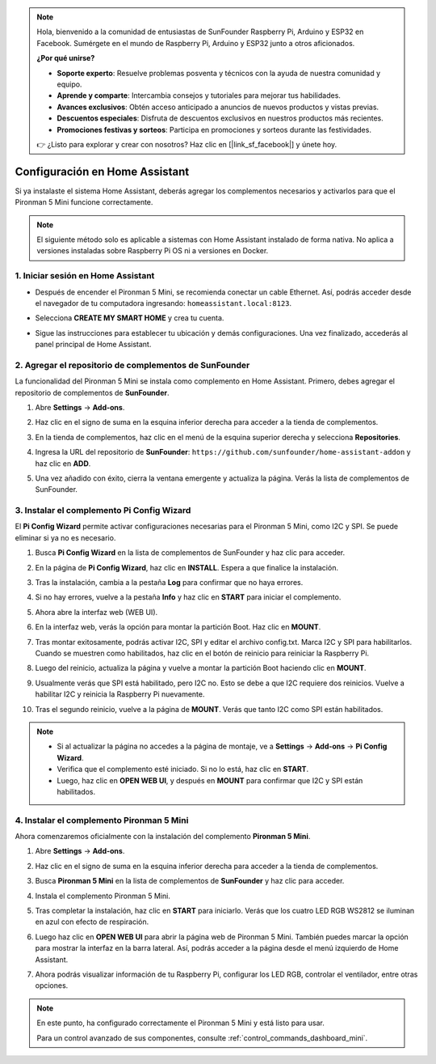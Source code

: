 .. note::

    Hola, bienvenido a la comunidad de entusiastas de SunFounder Raspberry Pi, Arduino y ESP32 en Facebook. Sumérgete en el mundo de Raspberry Pi, Arduino y ESP32 junto a otros aficionados.

    **¿Por qué unirse?**

    - **Soporte experto**: Resuelve problemas posventa y técnicos con la ayuda de nuestra comunidad y equipo.
    - **Aprende y comparte**: Intercambia consejos y tutoriales para mejorar tus habilidades.
    - **Avances exclusivos**: Obtén acceso anticipado a anuncios de nuevos productos y vistas previas.
    - **Descuentos especiales**: Disfruta de descuentos exclusivos en nuestros productos más recientes.
    - **Promociones festivas y sorteos**: Participa en promociones y sorteos durante las festividades.

    👉 ¿Listo para explorar y crear con nosotros? Haz clic en [|link_sf_facebook|] y únete hoy.

Configuración en Home Assistant
============================================

Si ya instalaste el sistema Home Assistant, deberás agregar los complementos necesarios y activarlos para que el Pironman 5 Mini funcione correctamente.

.. note::

    El siguiente método solo es aplicable a sistemas con Home Assistant instalado de forma nativa. No aplica a versiones instaladas sobre Raspberry Pi OS ni a versiones en Docker.

1. Iniciar sesión en Home Assistant
--------------------------------------------

* Después de encender el Pironman 5 Mini, se recomienda conectar un cable Ethernet. Así, podrás acceder desde el navegador de tu computadora ingresando: ``homeassistant.local:8123``.

  .. image:: img/home_login.png
   :width: 90%


* Selecciona **CREATE MY SMART HOME** y crea tu cuenta.

  .. image:: img/home_account.png
   :width: 90%

* Sigue las instrucciones para establecer tu ubicación y demás configuraciones. Una vez finalizado, accederás al panel principal de Home Assistant.

  .. image:: img/home_dashboard.png
   :width: 90%


2. Agregar el repositorio de complementos de SunFounder
------------------------------------------------------------

La funcionalidad del Pironman 5 Mini se instala como complemento en Home Assistant. Primero, debes agregar el repositorio de complementos de **SunFounder**.

#. Abre **Settings** -> **Add-ons**.

   .. image:: img/home_setting_addon.png
      :width: 90%

#. Haz clic en el signo de suma en la esquina inferior derecha para acceder a la tienda de complementos.

   .. image:: img/home_addon.png
      :width: 90%

#. En la tienda de complementos, haz clic en el menú de la esquina superior derecha y selecciona **Repositories**.

   .. image:: img/home_add_res.png
      :width: 90%

#. Ingresa la URL del repositorio de **SunFounder**: ``https://github.com/sunfounder/home-assistant-addon`` y haz clic en **ADD**.

   .. image:: img/home_res_add.png
      :width: 90%

#. Una vez añadido con éxito, cierra la ventana emergente y actualiza la página. Verás la lista de complementos de SunFounder.

   .. image:: img/home_addon_list.png
         :width: 90%

3. Instalar el complemento **Pi Config Wizard**
------------------------------------------------------

El **Pi Config Wizard** permite activar configuraciones necesarias para el Pironman 5 Mini, como I2C y SPI. Se puede eliminar si ya no es necesario.

#. Busca **Pi Config Wizard** en la lista de complementos de SunFounder y haz clic para acceder.

   .. image:: img/home_pi_config.png
      :width: 90%

#. En la página de **Pi Config Wizard**, haz clic en **INSTALL**. Espera a que finalice la instalación.

   .. image:: img/home_config_install.png
      :width: 90%

#. Tras la instalación, cambia a la pestaña **Log** para confirmar que no haya errores.

   .. image:: img/home_log.png
      :width: 90%

#. Si no hay errores, vuelve a la pestaña **Info** y haz clic en **START** para iniciar el complemento.

   .. image:: img/home_start.png
      :width: 90%

#. Ahora abre la interfaz web (WEB UI).

   .. image:: img/home_open_web_ui.png
      :width: 90%

#. En la interfaz web, verás la opción para montar la partición Boot. Haz clic en **MOUNT**.

   .. image:: img/home_mount_boot.png
      :width: 90%

#. Tras montar exitosamente, podrás activar I2C, SPI y editar el archivo config.txt. Marca I2C y SPI para habilitarlos. Cuando se muestren como habilitados, haz clic en el botón de reinicio para reiniciar la Raspberry Pi.

   .. image:: img/home_i2c_spi.png
      :width: 90%

#. Luego del reinicio, actualiza la página y vuelve a montar la partición Boot haciendo clic en **MOUNT**.

   .. image:: img/home_mount_boot.png
      :width: 90%

#. Usualmente verás que SPI está habilitado, pero I2C no. Esto se debe a que I2C requiere dos reinicios. Vuelve a habilitar I2C y reinicia la Raspberry Pi nuevamente.

   .. image:: img/home_enable_i2c.png
      :width: 90%

#. Tras el segundo reinicio, vuelve a la página de **MOUNT**. Verás que tanto I2C como SPI están habilitados.

   .. image:: img/home_i2c_spi_enable.png
      :width: 90%

.. note::

    * Si al actualizar la página no accedes a la página de montaje, ve a **Settings** -> **Add-ons** -> **Pi Config Wizard**.
    * Verifica que el complemento esté iniciado. Si no lo está, haz clic en **START**.
    * Luego, haz clic en **OPEN WEB UI**, y después en **MOUNT** para confirmar que I2C y SPI están habilitados.





4. Instalar el complemento **Pironman 5 Mini**
----------------------------------------------------

Ahora comenzaremos oficialmente con la instalación del complemento **Pironman 5 Mini**.

#. Abre **Settings** -> **Add-ons**.

   .. image:: img/home_setting_addon.png
      :width: 90%

#. Haz clic en el signo de suma en la esquina inferior derecha para acceder a la tienda de complementos.

   .. image:: img/home_addon.png
      :width: 90%

#. Busca **Pironman 5 Mini** en la lista de complementos de **SunFounder** y haz clic para acceder.

   .. image:: img/home_pironman5_mini_addon.png
      :width: 90%

#. Instala el complemento Pironman 5 Mini.

   .. image:: img/home_pironman5_mini_addon_install.png
      :width: 90%

#. Tras completar la instalación, haz clic en **START** para iniciarlo. Verás que los cuatro LED RGB WS2812 se iluminan en azul con efecto de respiración.

   .. image:: img/home_pironman5_mini_addon_start.png
      :width: 90%

#. Luego haz clic en **OPEN WEB UI** para abrir la página web de Pironman 5 Mini. También puedes marcar la opción para mostrar la interfaz en la barra lateral. Así, podrás acceder a la página desde el menú izquierdo de Home Assistant.

   .. image:: img/home_pironman5_mini_webui.png
      :width: 90%

#. Ahora podrás visualizar información de tu Raspberry Pi, configurar los LED RGB, controlar el ventilador, entre otras opciones.

   .. image:: img/home_web.png
      :width: 90%

.. note::

   En este punto, ha configurado correctamente el Pironman 5 Mini y está listo para usar.
   
   Para un control avanzado de sus componentes, consulte :ref:`control_commands_dashboard_mini`.

